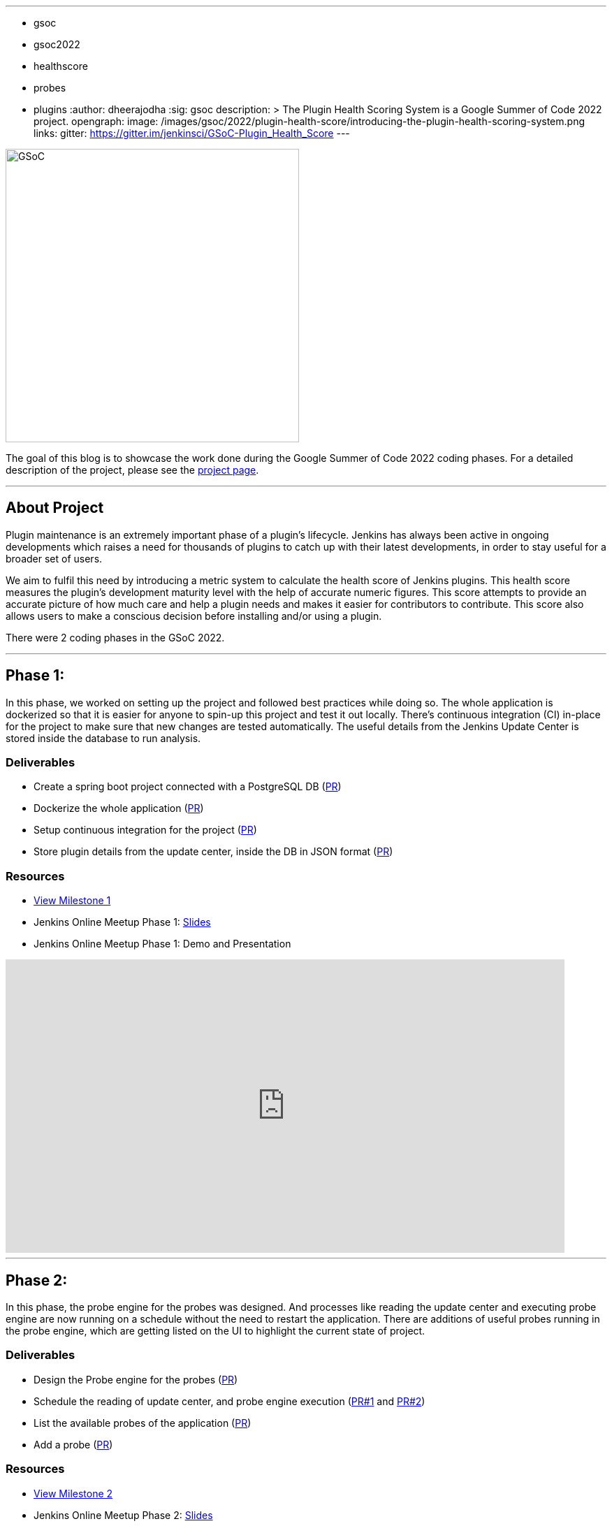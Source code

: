 ---
:layout: post
:title: "Plugin Health Scoring System"
:tags:
- gsoc
- gsoc2022
- healthscore
- probes
- plugins
:author: dheerajodha
:sig: gsoc
description: >
  The Plugin Health Scoring System is a Google Summer of Code 2022 project.
opengraph:
  image: /images/gsoc/2022/plugin-health-score/introducing-the-plugin-health-scoring-system.png
links:
  gitter: https://gitter.im/jenkinsci/GSoC-Plugin_Health_Score
---

image:/images/gsoc/2022/plugin-health-score/introducing-the-plugin-health-scoring-system.png[GSoC, height=420, role=center, float=center]

The goal of this blog is to showcase the work done during the Google Summer of Code 2022 coding phases.
For a detailed description of the project, please see the link:/projects/gsoc/2022/projects/plugin-health-scoring-system/[project page].

---

== About Project

Plugin maintenance is an extremely important phase of a plugin’s lifecycle. Jenkins has always been active in ongoing developments which raises a need for thousands of plugins to catch up with their latest developments, in order to stay useful for a broader set of users.

We aim to fulfil this need by introducing a metric system to calculate the health score of Jenkins plugins. This health score measures the plugin’s development maturity level with the help of accurate numeric figures. This score attempts to provide an accurate picture of how much care and help a plugin needs and makes it easier for contributors to contribute. This score also allows users to make a conscious decision before installing and/or using a plugin.

There were 2 coding phases in the GSoC 2022.

---

== Phase 1:

In this phase, we worked on setting up the project and followed best practices while doing so. The whole application is dockerized so that it is easier for anyone to spin-up this project and test it out locally. There's continuous integration (CI) in-place for the project to make sure that new changes are tested automatically. The useful details from the Jenkins Update Center is stored inside the database to run analysis.

=== Deliverables

* Create a spring boot project connected with a PostgreSQL DB (link:https://github.com/jenkins-infra/plugin-health-scoring/pull/3[PR])
* Dockerize the whole application (link:https://github.com/jenkins-infra/plugin-health-scoring/pull/7[PR])
* Setup continuous integration for the project (link:https://github.com/jenkins-infra/plugin-health-scoring/pull/10[PR])
* Store plugin details from the update center, inside the DB in JSON format (link:https://github.com/jenkins-infra/plugin-health-scoring/pull/18[PR])

=== Resources

* link:https://github.com/jenkins-infra/plugin-health-scoring/milestone/1?closed=1[View Milestone 1]
* Jenkins Online Meetup Phase 1: link:https://docs.google.com/presentation/d/1t2vuNn1NFpDusnw0m4vdFw6WBQMeU6kccv_K1v2L6R0/edit#slide=id.g13dcaed2105_0_0[Slides]
* Jenkins Online Meetup Phase 1: Demo and Presentation

video::loLSNdCv6K4[youtube,width=800,height=420,start=1089]

---

== Phase 2:

In this phase, the probe engine for the probes was designed. And processes like reading the update center and executing probe engine are now running on a schedule without the need to restart the application. There are additions of useful probes running in the probe engine, which are getting listed on the UI to highlight the current state of project. 

=== Deliverables

* Design the Probe engine for the probes (link:https://github.com/jenkins-infra/plugin-health-scoring/pull/19[PR])
* Schedule the reading of update center, and probe engine execution (link:https://github.com/jenkins-infra/plugin-health-scoring/pull/20[PR#1] and link:https://github.com/jenkins-infra/plugin-health-scoring/pull/30[PR#2])
* List the available probes of the application (link:https://github.com/jenkins-infra/plugin-health-scoring/pull/27[PR])
* Add a probe (link:https://github.com/jenkins-infra/plugin-health-scoring/pull/33[PR])

=== Resources

* link:https://github.com/jenkins-infra/plugin-health-scoring/milestone/2?closed=1[View Milestone 2]
* Jenkins Online Meetup Phase 2: link:https://docs.google.com/presentation/d/1HOHRVFOfH07TnBfbGh3xAqakA3NfmKni_7FYyCx-llw/edit#slide=id.p[Slides]
* Jenkins Online Meetup Phase 2: Demo and Presentation

video::fM2SMbppRxw[youtube,width=800,height=420,start=342]

* A BIG shoutout to my mentor link:https://www.jenkins.io/blog/authors/jleon/[Jake Leon], for devoting his time in coaching me so well for both of these presentations.

---

=== Next Steps

- Add more probes to the project.
- Generate the plugin health scores based on the data extracted by the probes.
- Deploy the health scores via a JSON file similar to how Jenkins Update Center does it.
- Render the detailed report of the health score of each plugin by fetching the JSON data generated above.
- [Stretch Goal] Display Plugin health score on Plugin Manager.

---

=== Useful Links

- link:https://github.com/jenkins-infra/plugin-health-scoring[GitHub repository]
- link:https://docs.google.com/document/d/1Dxyli1LPlHdFxLoE9zFtr_3bTjnwQDMZGCxcGS79Z_I/edit[Architecture Diagram]
- link:https://docs.google.com/document/d/1HTbcWh5C1KrCgEzgqeVEPyfr1H5fH5eTj8KpbWrWsSY/edit#heading=h.efprktbggbop[GSoC Proposal Document]
- Use link:https://community.jenkins.io[community.jenkins.io], in case you have any question(s) or feedback.

---
